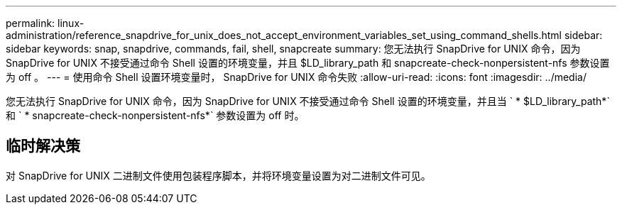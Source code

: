 ---
permalink: linux-administration/reference_snapdrive_for_unix_does_not_accept_environment_variables_set_using_command_shells.html 
sidebar: sidebar 
keywords: snap, snapdrive, commands, fail, shell, snapcreate 
summary: 您无法执行 SnapDrive for UNIX 命令，因为 SnapDrive for UNIX 不接受通过命令 Shell 设置的环境变量，并且 $LD_library_path 和 snapcreate-check-nonpersistent-nfs 参数设置为 off 。 
---
= 使用命令 Shell 设置环境变量时， SnapDrive for UNIX 命令失败
:allow-uri-read: 
:icons: font
:imagesdir: ../media/


[role="lead"]
您无法执行 SnapDrive for UNIX 命令，因为 SnapDrive for UNIX 不接受通过命令 Shell 设置的环境变量，并且当 ` * $LD_library_path*` 和 ` * snapcreate-check-nonpersistent-nfs*` 参数设置为 off 时。



== 临时解决策

对 SnapDrive for UNIX 二进制文件使用包装程序脚本，并将环境变量设置为对二进制文件可见。

